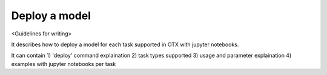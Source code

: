 ##############
Deploy a model
##############

<Guidelines for writing>

It describes how to deploy a model for each task supported in OTX with jupyter notebooks.

It can contain 1) 'deploy' command explaination 2) task types supported 3) usage and parameter 
explaination 4) examples with jupyter notebooks per task
